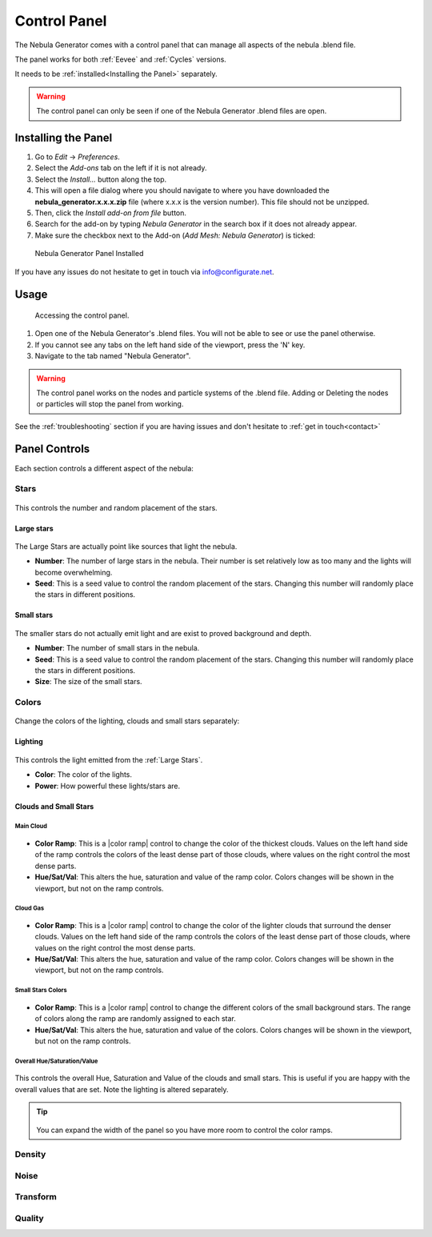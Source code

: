 #################
Control Panel
#################

.. figure:: ../_static/control_panel_highlight.jpg
    :alt: Nebula Generator
    :width: 100%


The Nebula Generator comes with a control panel that can manage all aspects of the nebula .blend file.

The panel works for both :ref:`Eevee` and :ref:`Cycles` versions.  

It needs to be :ref:`installed<Installing the Panel>` separately.


.. warning:: 

   The control panel can only be seen if one of the Nebula Generator .blend files are open.
   
   

Installing the Panel
**********************************

#. Go to *Edit* -> *Preferences*.
#. Select the *Add-ons* tab on the left if it is not already.
#. Select the *Install...* button along the top.
#. This will open a file dialog where you should navigate to where you have downloaded the **nebula_generator.x.x.x.zip** file (where x.x.x is the version number).  This file should not be unzipped.
#. Then, click the *Install add-on from file* button.
#. Search for the add-on by typing *Nebula Generator* in the search box if it does not already appear.
#. Make sure the checkbox next to the Add-on (*Add Mesh: Nebula Generator*) is ticked:

.. figure:: ../_static/install_window.jpg
  :alt: Nebula Generator Installed

  Nebula Generator Panel Installed

If you have any issues do not hesitate to get in touch via `info@configurate.net <mailto:info@configurate.net>`_.


Usage
**********************************

.. figure:: ../_static/side_panel_anim.gif
  :alt: Nebula Generator Installed

  Accessing the control panel.



#. Open one of the Nebula Generator's .blend files.  You will not be able to see or use the panel otherwise.
#. If you cannot see any tabs on the left hand side of the viewport, press the 'N' key.
#. Navigate to the tab named "Nebula Generator".  

.. warning:: 

   The control panel works on the nodes and particle systems of the .blend file.  Adding or Deleting the nodes or particles will stop the panel from working.

See the :ref:`troubleshooting` section if you are having issues and don't hesitate to :ref:`get in touch<contact>`

Panel Controls
**********************************

Each section controls a different aspect of the nebula:

Stars
=============================

.. figure:: ../_static/controls_stars.jpg
  :alt: Nebula Generator Controls

This controls the number and random placement of the stars.

Large stars
------------------

.. figure:: ../_static/large_stars.jpg
  :alt: Large Stars

The Large Stars are actually point like sources that light the nebula.

* **Number**:  The number of large stars in the nebula.  Their number is set relatively low as too many and the lights will become overwhelming.
* **Seed**: This is a seed value to control the random placement of the stars.  Changing this number will randomly place the stars in different positions.

Small stars
------------------

.. figure:: ../_static/small_stars.jpg
  :alt: Small Stars

The smaller stars do not actually emit light and are exist to proved background and depth.

* **Number**:  The number of small stars in the nebula.
* **Seed**: This is a seed value to control the random placement of the stars.  Changing this number will randomly place the stars in different positions.
* **Size**: The size of the small stars.


Colors
=============================

.. figure:: ../_static/colors_anim.gif
  :alt: Changing Colors

Change the colors of the lighting, clouds and small stars separately:

Lighting
------------------

.. figure:: ../_static/lighting_panel.jpg
  :alt: Lighting Panel

This controls the light emitted from the :ref:`Large Stars`.

* **Color**: The color of the lights.
* **Power**: How powerful these lights/stars are.

Clouds and Small Stars
-------------------------

Main Cloud
^^^^^^^^^^^^^^^^^^^^^^^^^^^^^^^^^^^^^^^


.. figure:: ../_static/main_cloud_colors.gif
  :alt: Main Cloud Colors
  :width: 100%

.. figure:: ../_static/main_cloud_colors.jpg
  :alt: Main Cloud Colors

* **Color Ramp**: This is a |color ramp| control to change the color of the thickest clouds.  Values on the left hand side of the ramp controls the colors of the least dense part of those clouds, where values on the right control the most dense parts.
* **Hue/Sat/Val**: This alters the hue, saturation and value of the ramp color.  Colors changes will be shown in the viewport, but not on the ramp controls.

.. |color ramp| raw:: html

   <a href="https://docs.blender.org/manual/en/latest/modeling/geometry_nodes/color/color_ramp.html" target="_blank"><b>color ramp</b></a>




Cloud Gas
^^^^^^^^^^^^^^^^^^^^^^^^^^^^^^^^^^^^^^^

.. figure:: ../_static/gas_cloud_colors.gif
  :alt: Gas Cloud Colors
  :width: 100%

.. figure:: ../_static/gas_cloud_colors.jpg
  :alt: Gas Cloud Colors

* **Color Ramp**: This is a |color ramp| control to change the color of the lighter clouds that surround the denser clouds.  Values on the left hand side of the ramp controls the colors of the least dense part of those clouds, where values on the right control the most dense parts.
* **Hue/Sat/Val**: This alters the hue, saturation and value of the ramp color.  Colors changes will be shown in the viewport, but not on the ramp controls.


Small Stars Colors
^^^^^^^^^^^^^^^^^^^^^^^^^^^^^^^^^^^^^^^



.. figure:: ../_static/small_stars_colors.gif
  :alt: Small Stars Colors
  :width: 100%

.. figure:: ../_static/small_stars_colors.jpg
  :alt: Small Stars Colors

* **Color Ramp**: This is a |color ramp| control to change the different colors of the small background stars.  The range of colors along the ramp are randomly assigned to each star.
* **Hue/Sat/Val**: This alters the hue, saturation and value of the colors.  Colors changes will be shown in the viewport, but not on the ramp controls.

Overall Hue/Saturation/Value
^^^^^^^^^^^^^^^^^^^^^^^^^^^^^^^^^^^^^^^

.. figure:: ../_static/overall_hsv.gif
  :alt: Small Stars Colors
  :width: 100%

.. figure:: ../_static/overall_hsv.jpg
  :alt: Overall Hue/Saturation/Value

This controls the overall Hue, Saturation and Value of the clouds and small stars. This is useful if you are happy with the overall values that are set.  Note the lighting is altered separately.

.. tip:: 

    .. figure:: ../_static/expand_panel.gif
        :alt: Main Cloud Colors

   You can expand the width of the panel so you have more room to control the color ramps.


Density
=============================

Noise
=============================

Transform
=============================

Quality
=============================
